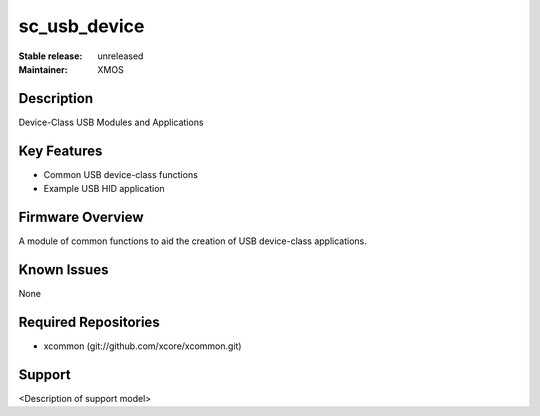 
sc_usb_device
............

:Stable release: unreleased
:Maintainer:  XMOS

Description
===========

Device-Class USB Modules and Applications

Key Features
============

* Common USB device-class functions
* Example USB HID application

Firmware Overview
=================

A module of common functions to aid the creation of USB device-class applications.

Known Issues
============

None

Required Repositories
================

* xcommon (git://github.com/xcore/xcommon.git)

Support
=======

<Description of support model>
